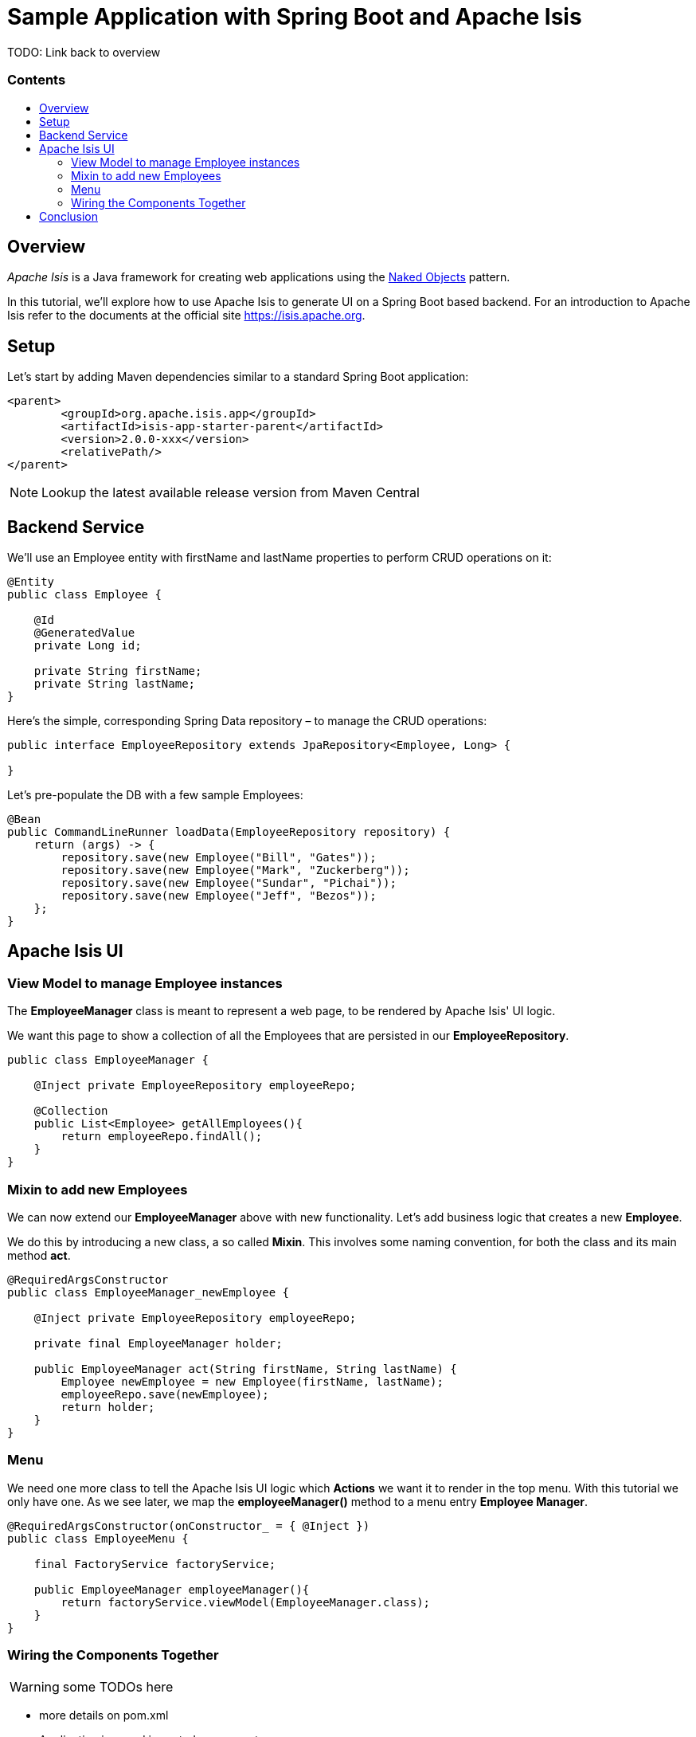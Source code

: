 = Sample Application with Spring Boot and Apache Isis
:toc:
:toc-title: pass:[<h3>Contents</h3>]
:toc-placement!:

TODO: Link back to overview

toc::[]

== Overview

_Apache Isis_ is a Java framework for creating web applications using 
the https://en.wikipedia.org/wiki/Naked_objects[Naked Objects] pattern.  

In this tutorial, we'll explore how to use Apache Isis to generate UI on a Spring Boot based backend. 
For an introduction to Apache Isis refer to the documents at the official site https://isis.apache.org[].

== Setup

Let's start by adding Maven dependencies similar to a standard Spring Boot application:

[source,xml]
----
<parent>
	<groupId>org.apache.isis.app</groupId>
	<artifactId>isis-app-starter-parent</artifactId>
	<version>2.0.0-xxx</version>
	<relativePath/>
</parent>
----

NOTE: Lookup the latest available release version from Maven Central

== Backend Service

We'll use an Employee entity with firstName and lastName properties to perform CRUD operations on it:

[source,java]
----
@Entity
public class Employee {
 
    @Id
    @GeneratedValue
    private Long id;
 
    private String firstName;
    private String lastName;
}
----	

Here's the simple, corresponding Spring Data repository – to manage the CRUD operations:

[source,java]
----
public interface EmployeeRepository extends JpaRepository<Employee, Long> {
    
}
----

Let's pre-populate the DB with a few sample Employees:

[source,java]
----
@Bean
public CommandLineRunner loadData(EmployeeRepository repository) {
    return (args) -> {
        repository.save(new Employee("Bill", "Gates"));
        repository.save(new Employee("Mark", "Zuckerberg"));
        repository.save(new Employee("Sundar", "Pichai"));
        repository.save(new Employee("Jeff", "Bezos"));
    };
}
----

== Apache Isis UI

=== View Model to manage Employee instances

The *EmployeeManager* class is meant to represent a web page, to be rendered by Apache Isis' UI logic.

We want this page to show a collection of all the Employees that are persisted in our *EmployeeRepository*.

[source,java]
----
public class EmployeeManager {

    @Inject private EmployeeRepository employeeRepo;

    @Collection
    public List<Employee> getAllEmployees(){
        return employeeRepo.findAll();
    }
}
----

=== Mixin to add new Employees

We can now extend our *EmployeeManager* above with new functionality. Let's add business logic that 
creates a new *Employee*. 

We do this by introducing a new class, a so called *Mixin*. This involves some naming convention, 
for both the class and its main method *act*.

[source,java]
----
@RequiredArgsConstructor
public class EmployeeManager_newEmployee {

    @Inject private EmployeeRepository employeeRepo;
    
    private final EmployeeManager holder;
    
    public EmployeeManager act(String firstName, String lastName) {
        Employee newEmployee = new Employee(firstName, lastName); 
        employeeRepo.save(newEmployee);
        return holder;
    }
}
----

=== Menu

We need one more class to tell the Apache Isis UI logic which *Actions* we want it to render in the top menu. 
With this tutorial we only have one.
As we see later, we map the *employeeManager()* method to a menu entry *Employee Manager*.

[source,java]
----
@RequiredArgsConstructor(onConstructor_ = { @Inject })
public class EmployeeMenu {

    final FactoryService factoryService;

    public EmployeeManager employeeManager(){
        return factoryService.viewModel(EmployeeManager.class);
    }
}
----

=== Wiring the Components Together

WARNING: some TODOs here 

- more details on pom.xml
- Application.java and imported components
- application.yml
- we left out Apache Isis specific annotations above, but need to add and explain these here

== Conclusion

In this article, we wrote a CRUD UI application using Spring Data JPA for persistence 
and Apache Isis for presentation.

The code is available on 
https://github.com/apache-isis-committers/isis-lab/tree/master/tutorials/springdata[GitHub].
